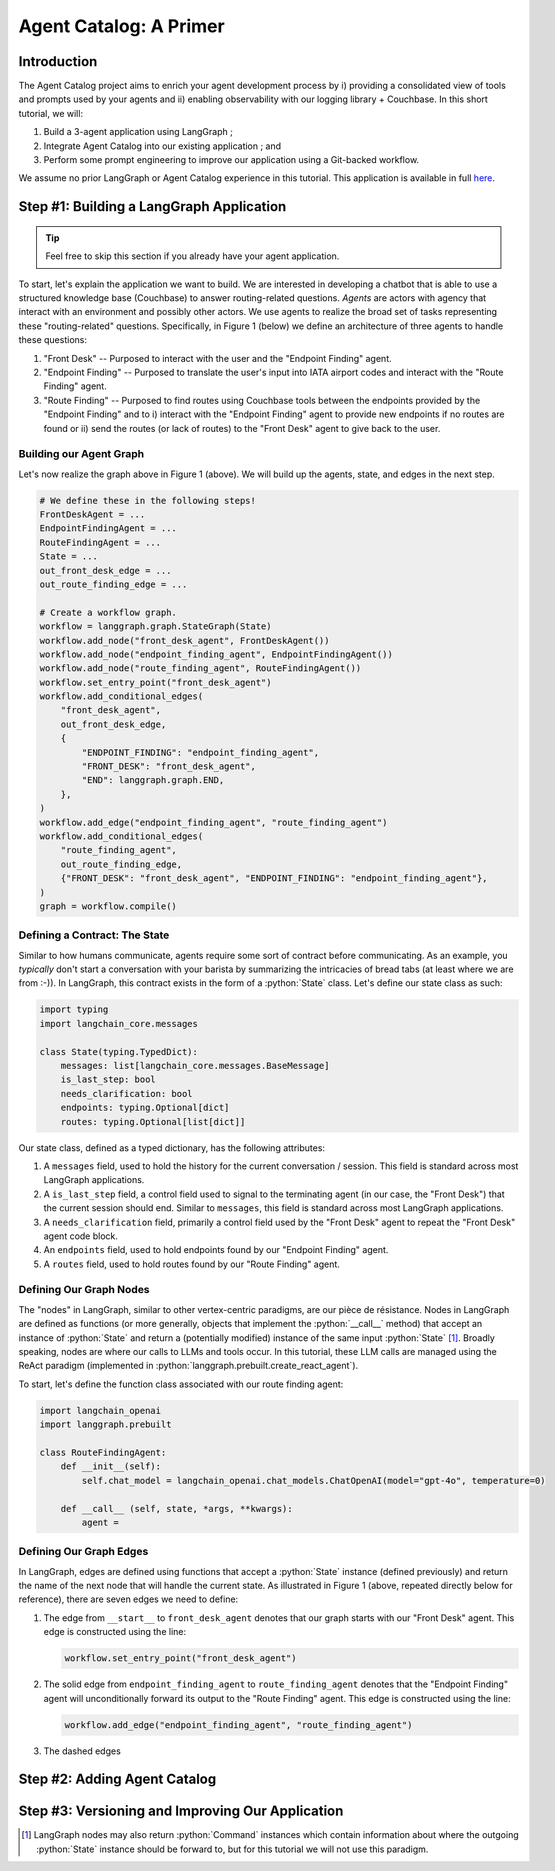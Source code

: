 .. role:: python(code)
   :language: python

.. role:: sql(code)
   :language: sql

Agent Catalog: A Primer
=======================

Introduction
------------

The Agent Catalog project aims to enrich your agent development process by i) providing a consolidated view of tools
and prompts used by your agents and ii) enabling observability with our logging library + Couchbase.
In this short tutorial, we will:

1. Build a 3-agent application using LangGraph ;
2. Integrate Agent Catalog into our existing application ; and
3. Perform some prompt engineering to improve our application using a Git-backed workflow.

We assume no prior LangGraph or Agent Catalog experience in this tutorial.
This application is available in full `here <https://github.com/couchbaselabs/agent-catalog/tree/master/examples/with_langgraph>`__.

Step #1: Building a LangGraph Application
-----------------------------------------

.. tip::

    Feel free to skip this section if you already have your agent application.

To start, let's explain the application we want to build.
We are interested in developing a chatbot that is able to use a structured knowledge base (Couchbase) to answer
routing-related questions.
*Agents* are actors with agency that interact with an environment and possibly other actors.
We use agents to realize the broad set of tasks representing these "routing-related" questions.
Specifically, in Figure 1 (below) we define an architecture of three agents to handle these questions:

1. "Front Desk" -- Purposed to interact with the user and the "Endpoint Finding" agent.
2. "Endpoint Finding" -- Purposed to translate the user's input into IATA airport codes and interact with the
   "Route Finding" agent.
3. "Route Finding" -- Purposed to find routes using Couchbase tools between the endpoints provided by the
   "Endpoint Finding" and to i) interact with the "Endpoint Finding" agent to provide new endpoints if no routes are
   found or ii) send the routes (or lack of routes) to the "Front Desk" agent to give back to the user.

.. mermaid::
    :title: 3-Agent Route Finding System
    :align: center
    :caption: **Figure 1**: The 3-agent system (a Front Desk agent, a Route Finding agent, and an Endpoint Finding
        agent) we will be working with.

    %%{init: {'flowchart': {'curve': 'linear', 'defaultRenderer': 'elk'}}}%%
    graph BT
    ;
        __start__([<p>__start__</p>]):::first
        front_desk_agent(front_desk_agent)
        endpoint_finding_agent(endpoint_finding_agent)
        route_finding_agent(route_finding_agent)
        __end__([<p>__end__</p>]):::last
        __start__ --> front_desk_agent;
        endpoint_finding_agent --> route_finding_agent;
        front_desk_agent -. ENDPOINT_FINDING .-> endpoint_finding_agent;
    front_desk_agent -. END .-> __end__;
    route_finding_agent -. FRONT_DESK .-> front_desk_agent;
    route_finding_agent -. ENDPOINT_FINDING .-> endpoint_finding_agent;
    front_desk_agent -. FRONT_DESK .-> front_desk_agent;
    classDef default fill:#f2f0ff, line-height: 1.2
    classDef first fill-opacity:0
    classDef last fill: #bfb6fc

Building our Agent Graph
^^^^^^^^^^^^^^^^^^^^^^^^

Let's now realize the graph above in Figure 1 (above).
We will build up the agents, state, and edges in the next step.

.. code-block:: python

    # We define these in the following steps!
    FrontDeskAgent = ...
    EndpointFindingAgent = ...
    RouteFindingAgent = ...
    State = ...
    out_front_desk_edge = ...
    out_route_finding_edge = ...

    # Create a workflow graph.
    workflow = langgraph.graph.StateGraph(State)
    workflow.add_node("front_desk_agent", FrontDeskAgent())
    workflow.add_node("endpoint_finding_agent", EndpointFindingAgent())
    workflow.add_node("route_finding_agent", RouteFindingAgent())
    workflow.set_entry_point("front_desk_agent")
    workflow.add_conditional_edges(
        "front_desk_agent",
        out_front_desk_edge,
        {
            "ENDPOINT_FINDING": "endpoint_finding_agent",
            "FRONT_DESK": "front_desk_agent",
            "END": langgraph.graph.END,
        },
    )
    workflow.add_edge("endpoint_finding_agent", "route_finding_agent")
    workflow.add_conditional_edges(
        "route_finding_agent",
        out_route_finding_edge,
        {"FRONT_DESK": "front_desk_agent", "ENDPOINT_FINDING": "endpoint_finding_agent"},
    )
    graph = workflow.compile()


Defining a Contract: The State
^^^^^^^^^^^^^^^^^^^^^^^^^^^^^^

Similar to how humans communicate, agents require some sort of contract before communicating.
As an example, you *typically* don't start a conversation with your barista by summarizing the intricacies of bread
tabs (at least where we are from :-)).
In LangGraph, this contract exists in the form of a :python:`State` class.
Let's define our state class as such:

.. code-block:: python

    import typing
    import langchain_core.messages

    class State(typing.TypedDict):
        messages: list[langchain_core.messages.BaseMessage]
        is_last_step: bool
        needs_clarification: bool
        endpoints: typing.Optional[dict]
        routes: typing.Optional[list[dict]]

Our state class, defined as a typed dictionary, has the following attributes:

1. A ``messages`` field, used to hold the history for the current conversation / session.
   This field is standard across most LangGraph applications.
2. A ``is_last_step`` field, a control field used to signal to the terminating agent (in our case, the "Front Desk")
   that the current session should end.
   Similar to ``messages``, this field is standard across most LangGraph applications.
3. A ``needs_clarification`` field, primarily a control field used by the "Front Desk" agent to repeat the "Front Desk"
   agent code block.
4. An ``endpoints`` field, used to hold endpoints found by our "Endpoint Finding" agent.
5. A ``routes`` field, used to hold routes found by our "Route Finding" agent.

Defining Our Graph Nodes
^^^^^^^^^^^^^^^^^^^^^^^^

The "nodes" in LangGraph, similar to other vertex-centric paradigms, are our pièce de résistance.
Nodes in LangGraph are defined as functions (or more generally, objects that implement the :python:`__call__` method)
that accept an instance of :python:`State` and return a (potentially modified) instance of the same input
:python:`State` [#]_.
Broadly speaking, nodes are where our calls to LLMs and tools occur.
In this tutorial, these LLM calls are managed using the ReAct paradigm (implemented in
:python:`langgraph.prebuilt.create_react_agent`).

To start, let's define the function class associated with our route finding agent:

.. code-block:: python

    import langchain_openai
    import langgraph.prebuilt

    class RouteFindingAgent:
        def __init__(self):
            self.chat_model = langchain_openai.chat_models.ChatOpenAI(model="gpt-4o", temperature=0)

        def __call__ (self, state, *args, **kwargs):
            agent =



Defining Our Graph Edges
^^^^^^^^^^^^^^^^^^^^^^^^

In LangGraph, edges are defined using functions that accept a :python:`State` instance (defined previously) and return
the name of the next node that will handle the current state.
As illustrated in Figure 1 (above, repeated directly below for reference), there are seven edges we need to define:

.. mermaid::
    :title: 3-Agent Route Finding System
    :align: center
    :caption: **Figure 1** (duplicate): The 3-agent system (a Front Desk agent, a Route Finding agent, and an Endpoint
        Finding agent) we will be working with.

    %%{init: {'flowchart': {'curve': 'linear', 'defaultRenderer': 'elk'}}}%%
    graph BT
    ;
        __start__([<p>__start__</p>]):::first
        front_desk_agent(front_desk_agent)
        endpoint_finding_agent(endpoint_finding_agent)
        route_finding_agent(route_finding_agent)
        __end__([<p>__end__</p>]):::last
        __start__ --> front_desk_agent;
        endpoint_finding_agent --> route_finding_agent;
        front_desk_agent -. ENDPOINT_FINDING .-> endpoint_finding_agent;
    front_desk_agent -. END .-> __end__;
    route_finding_agent -. FRONT_DESK .-> front_desk_agent;
    route_finding_agent -. ENDPOINT_FINDING .-> endpoint_finding_agent;
    front_desk_agent -. FRONT_DESK .-> front_desk_agent;
    classDef default fill:#f2f0ff, line-height: 1.2
    classDef first fill-opacity:0
    classDef last fill: #bfb6fc

1. The edge from ``__start__`` to ``front_desk_agent`` denotes that our graph starts with our "Front Desk" agent.
   This edge is constructed using the line:

   .. code-block:: python

        workflow.set_entry_point("front_desk_agent")

2. The solid edge from ``endpoint_finding_agent`` to ``route_finding_agent`` denotes that the "Endpoint Finding" agent
   will unconditionally forward its output to the "Route Finding" agent.
   This edge is constructed using the line:

   .. code-block:: python

        workflow.add_edge("endpoint_finding_agent", "route_finding_agent")

3. The dashed edges


Step #2: Adding Agent Catalog
-----------------------------

Step #3: Versioning and Improving Our Application
-------------------------------------------------


.. [#] LangGraph nodes may also return :python:`Command` instances which contain information about where the outgoing
       :python:`State` instance should be forward to, but for this tutorial we will not use this paradigm.


